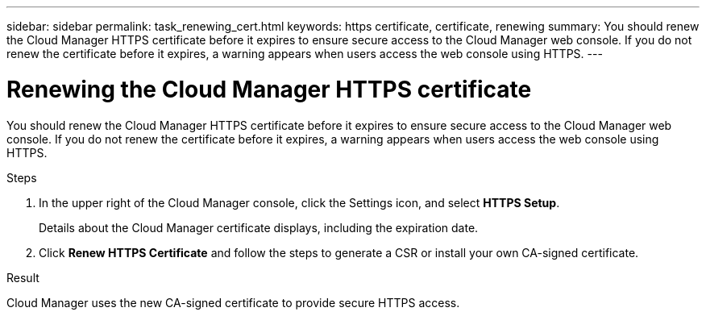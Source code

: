 ---
sidebar: sidebar
permalink: task_renewing_cert.html
keywords: https certificate, certificate, renewing
summary: You should renew the Cloud Manager HTTPS certificate before it expires to ensure secure access to the Cloud Manager web console. If you do not renew the certificate before it expires, a warning appears when users access the web console using HTTPS.
---

= Renewing the Cloud Manager HTTPS certificate
:hardbreaks:
:nofooter:
:icons: font
:linkattrs:
:imagesdir: ./media/

[.lead]
You should renew the Cloud Manager HTTPS certificate before it expires to ensure secure access to the Cloud Manager web console. If you do not renew the certificate before it expires, a warning appears when users access the web console using HTTPS.

.Steps

. In the upper right of the Cloud Manager console, click the Settings icon, and select *HTTPS Setup*.
+
Details about the Cloud Manager certificate displays, including the expiration date.

. Click *Renew HTTPS Certificate* and follow the steps to generate a CSR or install your own CA-signed certificate.

.Result

Cloud Manager uses the new CA-signed certificate to provide secure HTTPS access.
